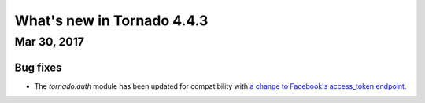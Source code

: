 What's new in Tornado 4.4.3
===========================

Mar 30, 2017
------------

Bug fixes
~~~~~~~~~

* The `tornado.auth` module has been updated for compatibility with `a
  change to Facebook's access_token endpoint.
  <https://github.com/tornadoweb/tornado/pull/1977>`_
